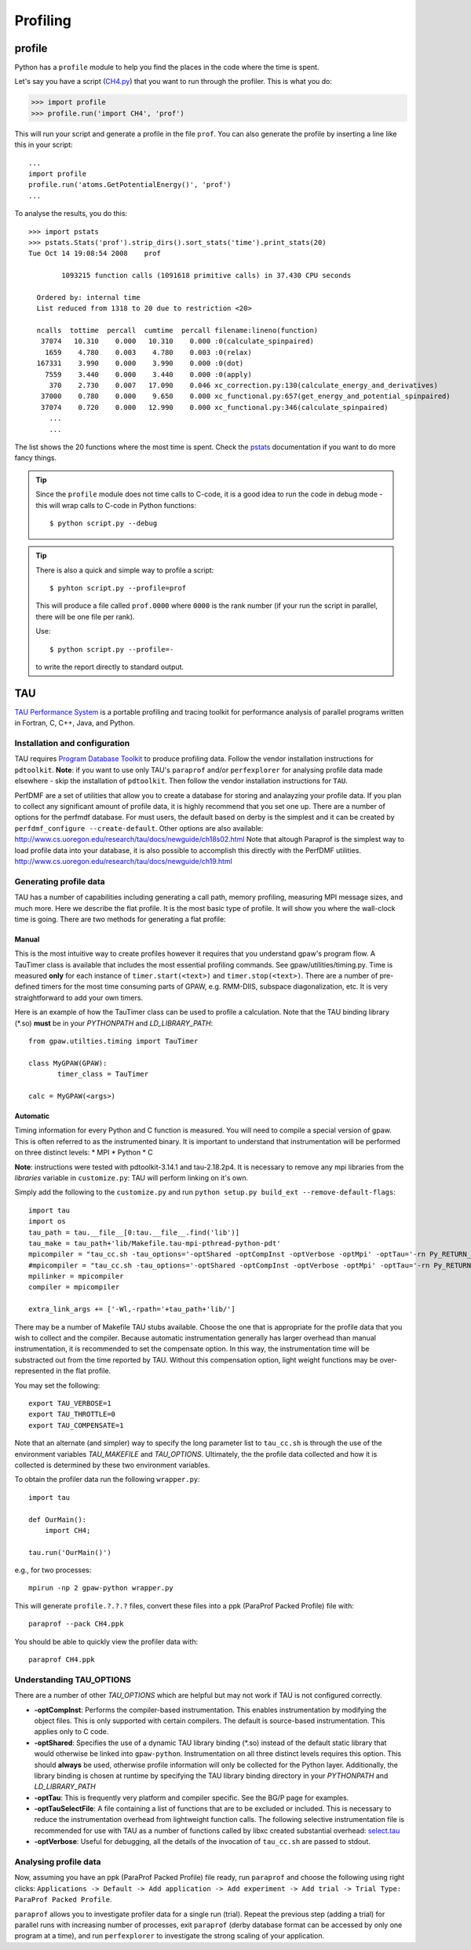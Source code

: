 .. _profiling:

=========
Profiling
=========

profile
=======

Python has a ``profile`` module to help you find the places in the
code where the time is spent.

Let's say you have a script
(`CH4.py <https://svn.fysik.dtu.dk/projects/gpaw/trunk/test/CH4.py>`_)
that you want to run through the profiler.  This is what you do:

>>> import profile
>>> profile.run('import CH4', 'prof')

This will run your script and generate a profile in the file ``prof``.
You can also generate the profile by inserting a line like this in
your script::

  ...
  import profile
  profile.run('atoms.GetPotentialEnergy()', 'prof')
  ...

To analyse the results, you do this::

 >>> import pstats
 >>> pstats.Stats('prof').strip_dirs().sort_stats('time').print_stats(20)
 Tue Oct 14 19:08:54 2008    prof

         1093215 function calls (1091618 primitive calls) in 37.430 CPU seconds

   Ordered by: internal time
   List reduced from 1318 to 20 due to restriction <20>

   ncalls  tottime  percall  cumtime  percall filename:lineno(function)
    37074   10.310    0.000   10.310    0.000 :0(calculate_spinpaired)
     1659    4.780    0.003    4.780    0.003 :0(relax)
   167331    3.990    0.000    3.990    0.000 :0(dot)
     7559    3.440    0.000    3.440    0.000 :0(apply)
      370    2.730    0.007   17.090    0.046 xc_correction.py:130(calculate_energy_and_derivatives)
    37000    0.780    0.000    9.650    0.000 xc_functional.py:657(get_energy_and_potential_spinpaired)
    37074    0.720    0.000   12.990    0.000 xc_functional.py:346(calculate_spinpaired)
      ...
      ...

The list shows the 20 functions where the most time is spent.  Check
the pstats_ documentation if you want to do more fancy things.

.. _pstats: http://docs.python.org/lib/module-profile.html


.. tip::

   Since the ``profile`` module does not time calls to C-code, it
   is a good idea to run the code in debug mode - this will wrap
   calls to C-code in Python functions::

     $ python script.py --debug

.. tip::

   There is also a quick and simple way to profile a script::

     $ pyhton script.py --profile=prof

   This will produce a file called ``prof.0000`` where ``0000`` is the
   rank number (if your run the script in parallel, there will be one
   file per rank).

   Use::

     $ python script.py --profile=-

   to write the report directly to standard output.




TAU
===

`TAU Performance System <http://www.cs.uoregon.edu/research/tau/>`_
is a portable profiling and tracing toolkit for performance analysis
of parallel programs written in Fortran, C, C++, Java, and Python.

Installation and configuration
------------------------------

TAU requires `Program Database Toolkit
<http://www.cs.uoregon.edu/research/pdt/>`_ to produce profiling
data. Follow the vendor installation instructions for ``pdtoolkit``.
**Note**: if you want to use only TAU's ``paraprof`` and/or ``perfexplorer`` for
analysing profile data made elsewhere - skip the installation of
``pdtoolkit``.
Then follow the vendor installation instructions for ``TAU``.

PerfDMF are a set of utilities that allow you to create a database for storing and analayzing your profile data. If you plan to collect any significant amount of profile data, it is highly recommend that you set one up. There are a number of options for the perfmdf database. For must users, the default based on derby is the simplest and it can be created by ``perfdmf_configure --create-default``. Other options are
also available:
`<http://www.cs.uoregon.edu/research/tau/docs/newguide/ch18s02.html>`_
Note that altough Paraprof is the simplest way to load profile data into your database,
it is also possible to accomplish this directly with the PerfDMF utilities.
`<http://www.cs.uoregon.edu/research/tau/docs/newguide/ch19.html>`_

Generating profile data
------------------------
TAU has a number of capabilities including generating a call path, memory profiling, measuring MPI message sizes, and much more. Here we describe the flat profile. It is the most basic type of profile. It will show you where the wall-clock time is going. There are two methods for generating a flat profile:

Manual
^^^^^^^^^^
This is the most intuitive way to create profiles however it requires that you understand gpaw's program flow. A TauTimer class is available that includes the most essential profiling commands. See gpaw/utilities/timing.py. Time is measured  **only** for each instance of ``timer.start(<text>)`` and ``timer.stop(<text>)``. There are a number of pre-defined timers for the most time consuming parts of GPAW, e.g. RMM-DIIS, subspace diagonalization, etc. It is very straightforward to add your own timers.

Here is an example of how the TauTimer class can be used to profile a calculation. Note that the TAU binding library (\*.so) **must** be in your *PYTHONPATH* and *LD_LIBRARY_PATH*::

  from gpaw.utilties.timing import TauTimer

  class MyGPAW(GPAW):
         timer_class = TauTimer

  calc = MyGPAW(<args>)


Automatic
^^^^^^^^^^^^
Timing information for every Python and C function is measured. You will need to compile a special version of gpaw. This is often referred to as the instrumented binary. It is important to understand that instrumentation will be performed on three distinct levels:
* MPI
* Python
* C

**Note**: instructions were tested with pdtoolkit-3.14.1 and tau-2.18.2p4.
It is necessary to remove any mpi libraries from the `libraries` variable
in ``customize.py``: TAU will perform linking on it's own.

Simply add the following to the ``customize.py`` and run ``python setup.py build_ext --remove-default-flags``::

  import tau
  import os
  tau_path = tau.__file__[0:tau.__file__.find('lib')]
  tau_make = tau_path+'lib/Makefile.tau-mpi-pthread-python-pdt'
  mpicompiler = "tau_cc.sh -tau_options='-optShared -optCompInst -optVerbose -optMpi' -optTau='-rn Py_RETURN_NONE -i"+os.path.join(os.environ['TAUROOT'], 'include', 'TAU_PYTHON_FIX.h')+"' -tau_makefile="+tau_make
  #mpicompiler = "tau_cc.sh -tau_options='-optShared -optCompInst -optVerbose -optMpi' -optTau='-rn Py_RETURN_NONE' -tau_makefile="+tau_make
  mpilinker = mpicompiler
  compiler = mpicompiler

  extra_link_args += ['-Wl,-rpath='+tau_path+'lib/']

There may be a number of Makefile TAU stubs available. Choose the one that is appropriate for the profile data that you wish to collect and the compiler. Because automatic instrumentation generally has larger overhead than manual instrumentation, it is recommended to set the compensate option. In this way, the instrumentation time will be substracted out from the time reported by TAU. Without this compensation option, light weight functions may be over-represented in the flat profile.

You may set the following::

  export TAU_VERBOSE=1
  export TAU_THROTTLE=0
  export TAU_COMPENSATE=1

Note that an alternate (and simpler) way to specify the long parameter list to ``tau_cc.sh`` is through the use of the environment variables *TAU_MAKEFILE* and *TAU_OPTIONS*. Ultimately, the the profile data collected and how it is collected is determined by these two environment variables.
 
To obtain the profiler data run the following ``wrapper.py``::

  import tau

  def OurMain():
      import CH4;

  tau.run('OurMain()')

e.g., for two processes::

  mpirun -np 2 gpaw-python wrapper.py

This will generate ``profile.?.?.?`` files, convert
these files into a ppk (ParaProf Packed Profile) file with::

  paraprof --pack CH4.ppk

You should be able to quickly view the profiler data with::

  paraprof CH4.ppk

Understanding TAU_OPTIONS
---------------------------
There are a number of other *TAU_OPTIONS* which are helpful but
may not work if TAU is not configured correctly.

* **-optCompInst**: Performs the compiler-based instrumentation. This enables instrumentation by modifying the object files. This is only supported with certain compilers. The default is source-based instrumentation. This applies only to C code.
* **-optShared**: Specifies the use of a dynamic TAU library binding (\*.so) instead of the default static library that would otherwise be linked into ``gpaw-python``. Instrumentation on all three distinct levels requires this option. This should **always** be used, otherwise profile information will only be collected for the Python layer. Additionally,  the library binding is chosen at runtime by specifying the TAU library binding directory in your *PYTHONPATH* and *LD_LIBRARY_PATH*
* **-optTau**: This is frequently very platform and compiler specific. See the BG/P page for examples.
* **-optTauSelectFile**: A file containing a list of functions that are to be excluded or included. This is necessary to reduce the instrumentation overhead from lightweight function calls. The following selective instrumentation file is recommended for use with TAU as a number of functions called by libxc created substantial overhead: `select.tau <https://svn.fysik.dtu.dk/projects/gpaw/trunk/doc/devel/profiling/select.tau>`_
* **-optVerbose**: Useful for debugging, all the details of the invocation of ``tau_cc.sh`` are passed to stdout.

Analysing profile data
-----------------------

Now, assuming you have an ppk (ParaProf Packed Profile) file ready,
run ``paraprof`` and choose the following using right clicks:
``Applications -> Default -> Add application -> Add experiment -> Add
trial -> Trial Type: ParaProf Packed Profile``.

``paraprof`` allows you to investigate profiler data for a single run (trial).
Repeat the previous step (adding a trial) for parallel runs
with increasing number of processes, exit ``paraprof`` (derby database
format can be accessed by only one program at a time), and run
``perfexplorer`` to investigate the strong scaling of your application.

